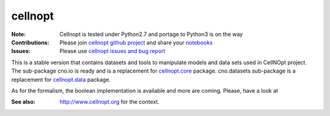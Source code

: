 cellnopt
========

.. image:: https://badge.fury.io/py/cellnopt.svg
    :target: https://pypi.python.org/pypi/cno

.. image:: https://pypip.in/d/cellnopt/badge.png
    :target: https://crate.io/packages/cellnopt

.. image:: https://secure.travis-ci.org/cellnopt/cellnopt.png
    :target: http://travis-ci.org/cellnopt/cellnopt

.. image:: https://coveralls.io/repos/cellnopt/cellnopt/badge.png?branch=master 
   :target: https://coveralls.io/r/cellnopt/cellnopt?branch=master 

.. image:: https://landscape.io/github/cellnopt/cellnopt/master/landscape.png
   :target: https://landscape.io/github/cellnopt/cellnopt/master

.. image:: https://badge.waffle.io/cellnopt/cellnopt.png?label=ready&title=Ready 
   :target: https://waffle.io/cellnopt/cellnopt

:Note: Cellnopt is tested under Python2.7 and portage to Python3 is on the way
:Contributions: Please join `cellnopt github project <https://github.com/cellnopt/cellnopt>`_ and share your
                 `notebooks <https://github.com/cellnopt/cellnopt/tree/master/notebooks>`_
:Issues: Please use `cellnopt issues and bug report <https://github.com/cellnopt/cellnopt/issues>`_

This is a stable version that contains datasets and tools to manipulate
models and data sets used in CellNOpt project. The sub-package cno.io is ready and 
is a replacement for `cellnopt.core <https://pypi.python.org/pypi/cellnopt.core>`_ package.
cno.datasets sub-package is a replacement for `cellnopt.data <https://pypi.python.org/pypi/cellnopt.data>`_ package.

As for the formalism, the boolean implementation is available and more are
coming. Please, have a look at 

:See also: http://www.cellnopt.org for the context.




